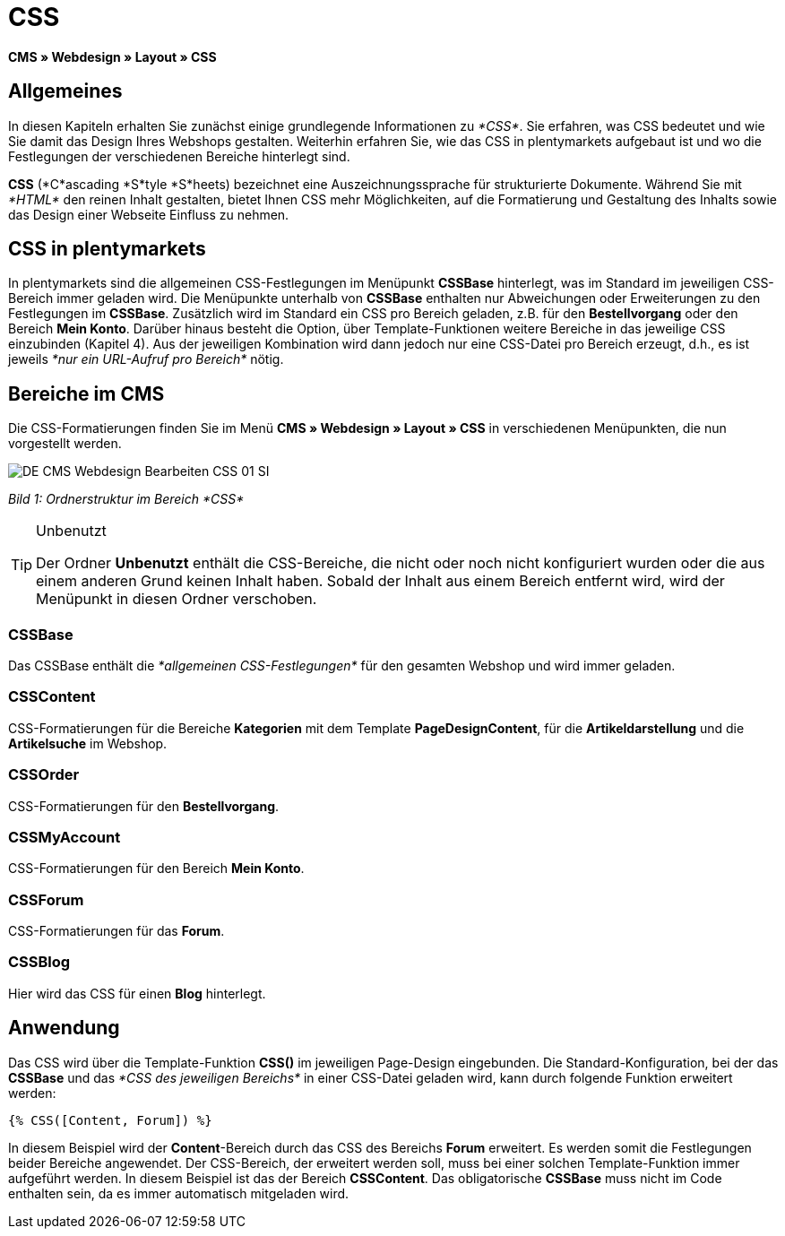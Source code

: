 = CSS
:lang: de
// include::{includedir}/_header.adoc[]
:keywords: CSS, Webdesign, CMS
:position: 120

*CMS » Webdesign » Layout » CSS*

== Allgemeines

In diesen Kapiteln erhalten Sie zunächst einige grundlegende Informationen zu __*CSS*__. Sie erfahren, was CSS bedeutet und wie Sie damit das Design Ihres Webshops gestalten. Weiterhin erfahren Sie, wie das CSS in plentymarkets aufgebaut ist und wo die Festlegungen der verschiedenen Bereiche hinterlegt sind.

*CSS* (*C*ascading *S*tyle *S*heets) bezeichnet eine Auszeichnungssprache für strukturierte Dokumente. Während Sie mit __*HTML*__ den reinen Inhalt gestalten, bietet Ihnen CSS mehr Möglichkeiten, auf die Formatierung und Gestaltung des Inhalts sowie das Design einer Webseite Einfluss zu nehmen.

== CSS in plentymarkets

In plentymarkets sind die allgemeinen CSS-Festlegungen im Menüpunkt *CSSBase* hinterlegt, was im Standard im jeweiligen CSS-Bereich immer geladen wird. Die Menüpunkte unterhalb von *CSSBase* enthalten nur Abweichungen oder Erweiterungen zu den Festlegungen im *CSSBase*. Zusätzlich wird im Standard ein CSS pro Bereich geladen, z.B. für den *Bestellvorgang* oder den Bereich *Mein Konto*. Darüber hinaus besteht die Option, über Template-Funktionen weitere Bereiche in das jeweilige CSS einzubinden (Kapitel 4). Aus der jeweiligen Kombination wird dann jedoch nur eine CSS-Datei pro Bereich erzeugt, d.h., es ist jeweils __*nur ein URL-Aufruf pro Bereich*__ nötig.

== Bereiche im CMS

Die CSS-Formatierungen finden Sie im Menü *CMS » Webdesign » Layout » CSS* in verschiedenen Menüpunkten, die nun vorgestellt werden.

image::omni-channel/online-shop/_cms/webdesign/webdesign-bearbeiten/assets/DE-CMS-Webdesign-Bearbeiten-CSS-01-SI.png[]

__Bild 1: Ordnerstruktur im Bereich *CSS*__

[TIP]
.Unbenutzt
====
Der Ordner *Unbenutzt* enthält die CSS-Bereiche, die nicht oder noch nicht konfiguriert wurden oder die aus einem anderen Grund keinen Inhalt haben. Sobald der Inhalt aus einem Bereich entfernt wird, wird der Menüpunkt in diesen Ordner verschoben.
====

=== CSSBase

Das CSSBase enthält die __*allgemeinen CSS-Festlegungen*__ für den gesamten Webshop und wird immer geladen.

=== CSSContent

CSS-Formatierungen für die Bereiche *Kategorien* mit dem Template *PageDesignContent*, für die *Artikeldarstellung* und die *Artikelsuche* im Webshop.

=== CSSOrder

CSS-Formatierungen für den *Bestellvorgang*.

=== CSSMyAccount

CSS-Formatierungen für den Bereich *Mein Konto*.

=== CSSForum

CSS-Formatierungen für das *Forum*.

=== CSSBlog

Hier wird das CSS für einen *Blog* hinterlegt.

== Anwendung

Das CSS wird über die Template-Funktion *CSS()* im jeweiligen Page-Design eingebunden. Die Standard-Konfiguration, bei der das *CSSBase* und das __*CSS des jeweiligen Bereichs*__ in einer CSS-Datei geladen wird, kann durch folgende Funktion erweitert werden:

[source,plenty]
----
{% CSS([Content, Forum]) %}
----

In diesem Beispiel wird der *Content*-Bereich durch das CSS des Bereichs *Forum* erweitert. Es werden somit die Festlegungen beider Bereiche angewendet. Der CSS-Bereich, der erweitert werden soll, muss bei einer solchen Template-Funktion immer aufgeführt werden. In diesem Beispiel ist das der Bereich *CSSContent*. Das obligatorische *CSSBase* muss nicht im Code enthalten sein, da es immer automatisch mitgeladen wird.
